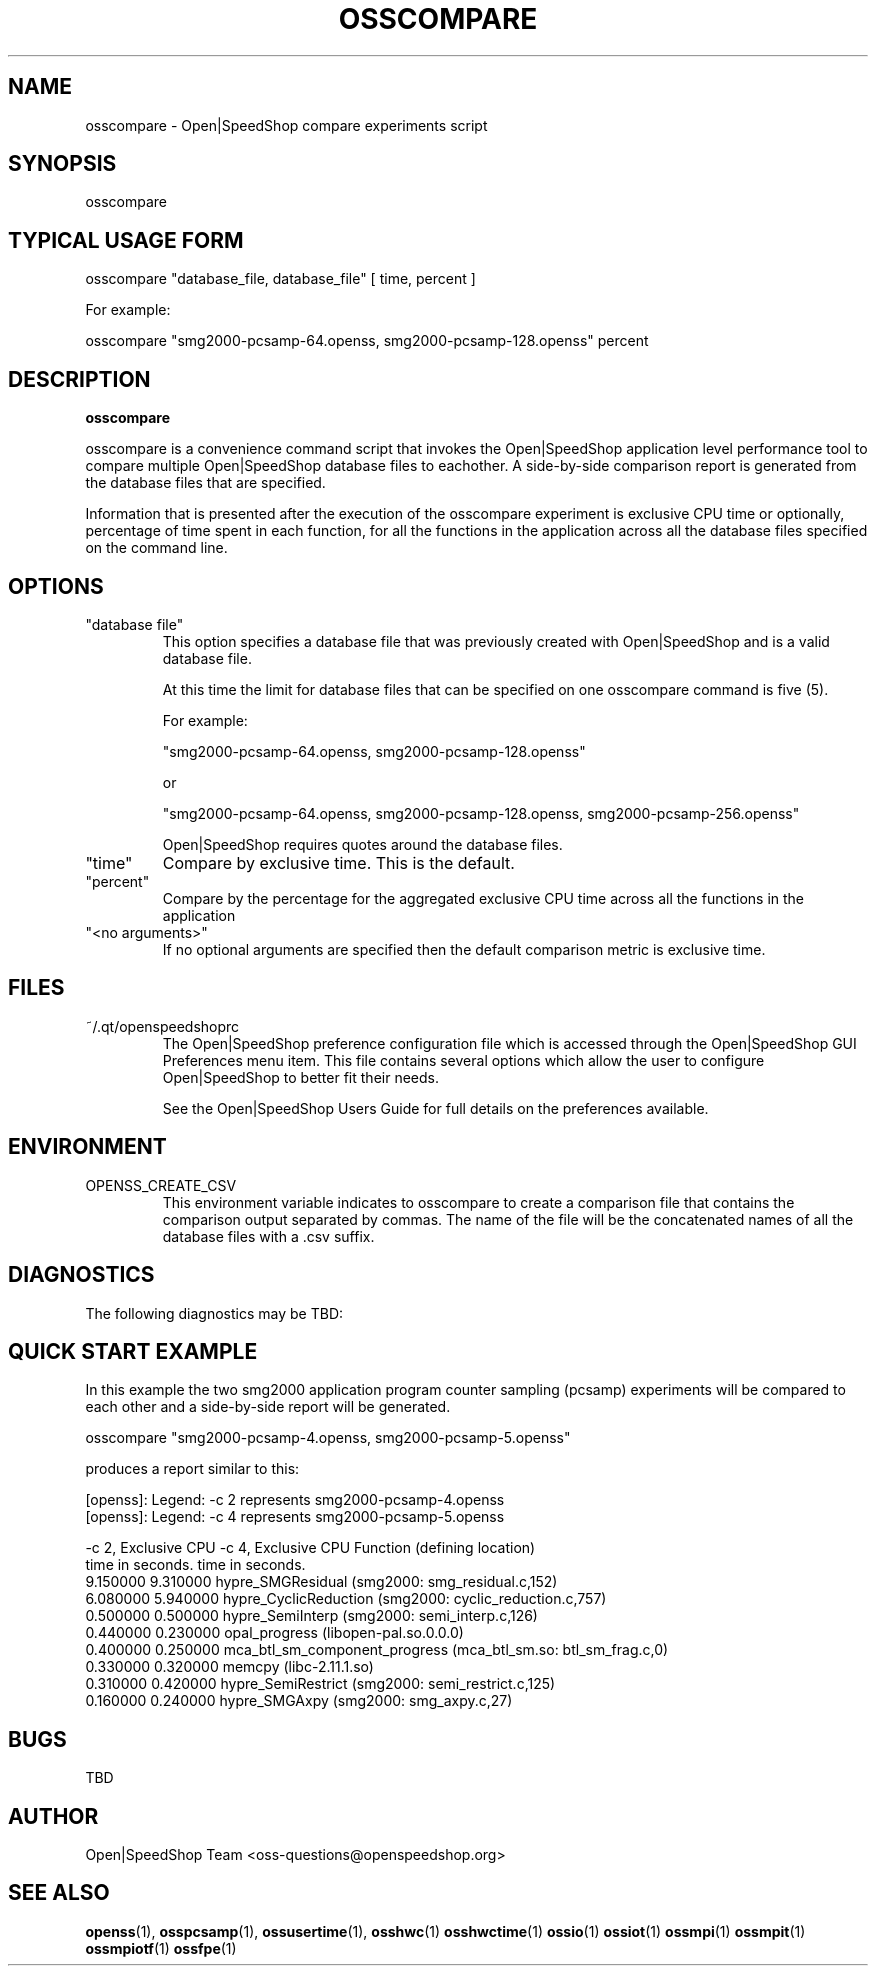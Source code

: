 .\" Process this file with
.\" groff -man -Tascii osscompare.1
.\"
.TH OSSCOMPARE 1 "JUNE 2010" Linux "User Manuals"
.SH NAME
osscompare \- Open|SpeedShop compare experiments script
.SH SYNOPSIS
.nf
.IP "osscompare "database_file, database_file [, database_file .... ] "
.fi

.SH TYPICAL USAGE FORM
.nf

osscompare "database_file, database_file" [ time, percent ]

For example:

osscompare "smg2000-pcsamp-64.openss, smg2000-pcsamp-128.openss"  percent

.fi
.SH DESCRIPTION
.B osscompare

osscompare is a convenience command script that invokes the 
Open|SpeedShop application level performance tool to compare 
multiple Open|SpeedShop database files to eachother.  A side-by-side
comparison report is generated from the database files that are specified.

Information that is presented after the execution of the osscompare
experiment is exclusive CPU time or optionally, percentage of time spent
in each function, for all the functions in the application across all the
database files specified on the command line.  

.SH OPTIONS

.IP " ""database file"" "
This option specifies a database file that was previously created with
Open|SpeedShop and is a valid database file.

At this time the limit for database files that can be specified on one
osscompare command is five (5).

For example:

        "smg2000-pcsamp-64.openss, smg2000-pcsamp-128.openss" 

or

        "smg2000-pcsamp-64.openss, smg2000-pcsamp-128.openss, smg2000-pcsamp-256.openss" 

Open|SpeedShop requires quotes around the database files.

.IP """time"""
Compare by exclusive time.  This is the default.

.IP """percent"""
Compare by the percentage for the aggregated exclusive CPU time across all the functions 
in the application

.IP """<no arguments>"""
If no optional arguments are specified then the default comparison metric is exclusive
time.


.SH FILES
.IP ~/.qt/openspeedshoprc
.RS
The Open|SpeedShop preference configuration file which is 
accessed through the Open|SpeedShop GUI Preferences menu item.
This file contains several options which allow the user to 
configure Open|SpeedShop to better fit their needs.

See the Open|SpeedShop Users Guide for full details on the
preferences available.
.RE

.SH ENVIRONMENT

.IP OPENSS_CREATE_CSV
This environment variable indicates to osscompare to create a
comparison file that contains the comparison output separated
by commas.  The name of the file will be the concatenated names 
of all the database files with a .csv suffix.

.SH DIAGNOSTICS
The following diagnostics may be TBD:

.SH QUICK START EXAMPLE
In this example the two smg2000 application program counter sampling (pcsamp)
experiments will be compared to each other and a side-by-side report will be
generated.

.nf
osscompare "smg2000-pcsamp-4.openss, smg2000-pcsamp-5.openss" 

produces a report similar to this:

[openss]: Legend: -c 2 represents smg2000-pcsamp-4.openss
[openss]: Legend: -c 4 represents smg2000-pcsamp-5.openss

 -c 2, Exclusive CPU   -c 4, Exclusive CPU  Function (defining location)
    time in seconds.      time in seconds.                      
            9.150000              9.310000  hypre_SMGResidual (smg2000: smg_residual.c,152)
            6.080000              5.940000  hypre_CyclicReduction (smg2000: cyclic_reduction.c,757)
            0.500000              0.500000  hypre_SemiInterp (smg2000: semi_interp.c,126)
            0.440000              0.230000  opal_progress (libopen-pal.so.0.0.0)
            0.400000              0.250000  mca_btl_sm_component_progress (mca_btl_sm.so: btl_sm_frag.c,0)
            0.330000              0.320000  memcpy (libc-2.11.1.so)
            0.310000              0.420000  hypre_SemiRestrict (smg2000: semi_restrict.c,125)
            0.160000              0.240000  hypre_SMGAxpy (smg2000: smg_axpy.c,27)

.fi

.SH BUGS
TBD

.SH AUTHOR
Open|SpeedShop Team <oss-questions@openspeedshop.org>
.SH "SEE ALSO"
.BR openss (1),
.BR osspcsamp (1),
.BR ossusertime (1),
.BR osshwc (1)
.BR osshwctime (1)
.BR ossio (1)
.BR ossiot (1)
.BR ossmpi (1)
.BR ossmpit (1)
.BR ossmpiotf (1)
.BR ossfpe (1)


